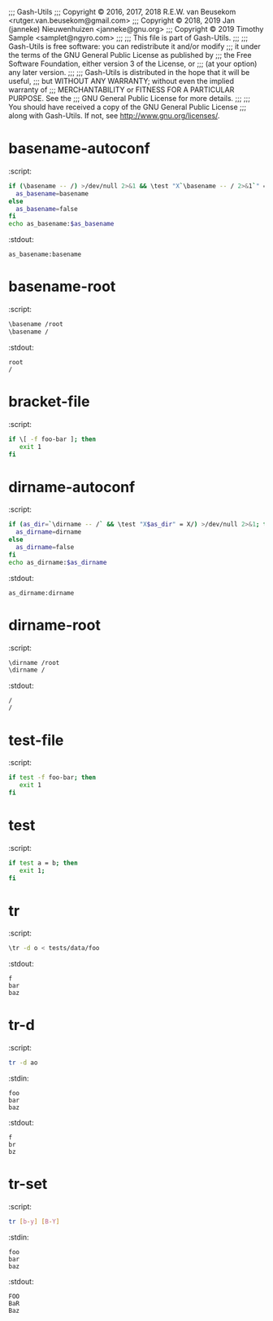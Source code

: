 ;;; Gash-Utils
;;; Copyright © 2016, 2017, 2018 R.E.W. van Beusekom <rutger.van.beusekom@gmail.com>
;;; Copyright © 2018, 2019 Jan (janneke) Nieuwenhuizen <janneke@gnu.org>
;;; Copyright © 2019 Timothy Sample <samplet@ngyro.com>
;;;
;;; This file is part of Gash-Utils.
;;;
;;; Gash-Utils is free software: you can redistribute it and/or modify
;;; it under the terms of the GNU General Public License as published by
;;; the Free Software Foundation, either version 3 of the License, or
;;; (at your option) any later version.
;;;
;;; Gash-Utils is distributed in the hope that it will be useful,
;;; but WITHOUT ANY WARRANTY; without even the implied warranty of
;;; MERCHANTABILITY or FITNESS FOR A PARTICULAR PURPOSE.  See the
;;; GNU General Public License for more details.
;;;
;;; You should have received a copy of the GNU General Public License
;;; along with Gash-Utils.  If not, see <http://www.gnu.org/licenses/>.

* basename-autoconf
:script:
#+begin_src sh
  if (\basename -- /) >/dev/null 2>&1 && \test "X`\basename -- / 2>&1`" = "X/"; then
    as_basename=basename
  else
    as_basename=false
  fi
  echo as_basename:$as_basename
#+end_src
:stdout:
#+begin_example
  as_basename:basename
#+end_example

* basename-root
:script:
#+begin_src sh
  \basename /root
  \basename /
#+end_src
:stdout:
#+begin_example
  root
  /
#+end_example

* bracket-file
:script:
#+begin_src sh
  if \[ -f foo-bar ]; then
     exit 1
  fi
#+end_src

* dirname-autoconf
:script:
#+begin_src sh
  if (as_dir=`\dirname -- /` && \test "X$as_dir" = X/) >/dev/null 2>&1; then
    as_dirname=dirname
  else
    as_dirname=false
  fi
  echo as_dirname:$as_dirname
#+end_src
:stdout:
#+begin_example
  as_dirname:dirname
#+end_example

* dirname-root
:script:
#+begin_src sh
  \dirname /root
  \dirname /
#+end_src
:stdout:
#+begin_example
  /
  /
#+end_example

* test-file
:script:
#+begin_src sh
  if test -f foo-bar; then
     exit 1
  fi
#+end_src

* test
:script:
#+begin_src sh
  if test a = b; then
     exit 1;
  fi
#+end_src

* tr
:script:
#+begin_src sh
  \tr -d o < tests/data/foo
#+end_src
:stdout:
#+begin_example
  f
  bar
  baz
#+end_example

* tr-d
:script:
#+begin_src sh
  tr -d ao
#+end_src
:stdin:
#+begin_example
  foo
  bar
  baz
#+end_example
:stdout:
#+begin_example
  f
  br
  bz
#+end_example

* tr-set
:script:
#+begin_src sh
  tr [b-y] [B-Y]
#+end_src
:stdin:
#+begin_example
  foo
  bar
  baz
#+end_example
:stdout:
#+begin_example
  FOO
  BaR
  Baz
#+end_example
